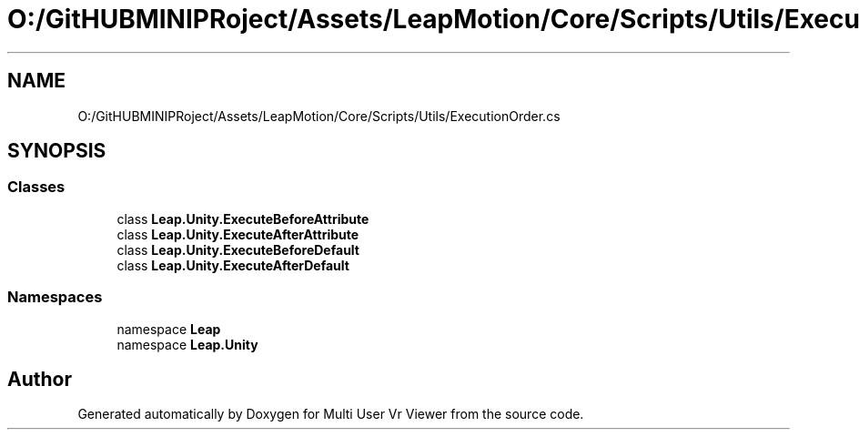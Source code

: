 .TH "O:/GitHUBMINIPRoject/Assets/LeapMotion/Core/Scripts/Utils/ExecutionOrder.cs" 3 "Sat Jul 20 2019" "Version https://github.com/Saurabhbagh/Multi-User-VR-Viewer--10th-July/" "Multi User Vr Viewer" \" -*- nroff -*-
.ad l
.nh
.SH NAME
O:/GitHUBMINIPRoject/Assets/LeapMotion/Core/Scripts/Utils/ExecutionOrder.cs
.SH SYNOPSIS
.br
.PP
.SS "Classes"

.in +1c
.ti -1c
.RI "class \fBLeap\&.Unity\&.ExecuteBeforeAttribute\fP"
.br
.ti -1c
.RI "class \fBLeap\&.Unity\&.ExecuteAfterAttribute\fP"
.br
.ti -1c
.RI "class \fBLeap\&.Unity\&.ExecuteBeforeDefault\fP"
.br
.ti -1c
.RI "class \fBLeap\&.Unity\&.ExecuteAfterDefault\fP"
.br
.in -1c
.SS "Namespaces"

.in +1c
.ti -1c
.RI "namespace \fBLeap\fP"
.br
.ti -1c
.RI "namespace \fBLeap\&.Unity\fP"
.br
.in -1c
.SH "Author"
.PP 
Generated automatically by Doxygen for Multi User Vr Viewer from the source code\&.
